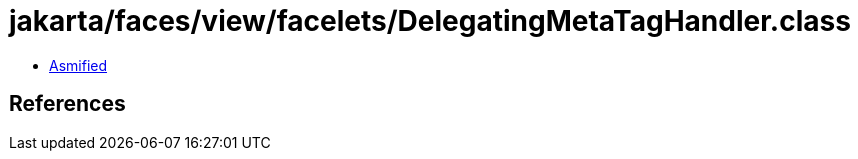 = jakarta/faces/view/facelets/DelegatingMetaTagHandler.class

 - link:DelegatingMetaTagHandler-asmified.java[Asmified]

== References

